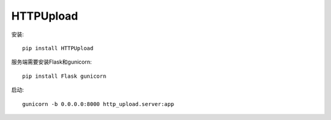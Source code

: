 HTTPUpload
===========

安装::

    pip install HTTPUpload


服务端需要安装Flask和gunicorn::

    pip install Flask gunicorn

启动::

    gunicorn -b 0.0.0.0:8000 http_upload.server:app